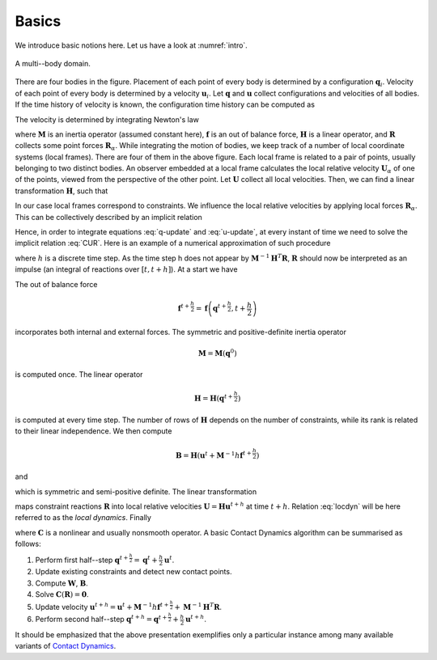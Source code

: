 .. _solfec-theory-basics:

Basics
======

We introduce basic notions here. Let us have a look at :numref:`intro`.

.. _intro:

.. figure:: ../figures/intro.png
   :width: 60%
   :align: center

   A multi--body domain.

There are four bodies in the figure. Placement of each point of every body is determined by a configuration :math:`\mathbf{q}_{i}`.
Velocity of each point of every body is determined by a velocity :math:`\mathbf{u}_{i}`. Let :math:`\mathbf{q}` and :math:`\mathbf{u}`
collect configurations and velocities of all bodies. If the time history of velocity is known, the configuration time history can be
computed as

.. math::
  :label: q-update

  \mathbf{q}\left(t\right)=\mathbf{q}\left(0\right)+\int_{0}^{t}\mathbf{u}dt

The velocity is determined by integrating Newton's law

.. math::
  :label: u-update

  \mathbf{u}\left(t\right)=\mathbf{u}\left(0\right)+\mathbf{M}^{-1}\int_{0}^{t}\left(\mathbf{f}+\mathbf{H}^{T}\mathbf{R}\right)dt

where :math:`\mathbf{M}` is an inertia operator (assumed constant here), :math:`\mathbf{f}` is an out of balance force,
:math:`\mathbf{H}` is a linear operator, and :math:`\mathbf{R}` collects some point forces :math:`\mathbf{R}_{\alpha}`.
While integrating the motion of bodies, we keep track of a number of local coordinate systems (local frames). There are
four of them in the above figure. Each local frame is related to a pair of points, usually belonging to two distinct bodies.
An observer embedded at a local frame calculates the local relative velocity :math:`\mathbf{U}_{\alpha}` of one of the points,
viewed from the perspective of the other point. Let :math:`\mathbf{U}` collect all local velocities. Then, we can find
a linear transformation :math:`\mathbf{H}`, such that

.. math::
  :label: UHu

  \mathbf{U}=\mathbf{H}\mathbf{u}

In our case local frames correspond to constraints. We influence the local relative velocities by applying local forces
:math:`\mathbf{R}_{\alpha}`. This can be collectively described by an implicit relation

.. math::
  :label: CUR

  \mathbf{C}\left(\mathbf{U},\mathbf{R}\right)=\mathbf{0}

Hence, in order to integrate equations :eq:`q-update` and :eq:`u-update`, at every instant of time we need to solve the
implicit relation :eq:`CUR`. Here is an example of a numerical approximation of such procedure

.. math::
  :label: q(t+h/2)

  \mathbf{q}^{t+\frac{h}{2}}=\mathbf{q}^{t}+\frac{h}{2}\mathbf{u}^{t}

.. math::
  :label: u(t+h)

  \mathbf{u}^{t+h}=\mathbf{u}^{t}+\mathbf{M}^{-1}h\mathbf{f}^{t+\frac{h}{2}}+\mathbf{M}^{-1}\mathbf{H}^{T}\mathbf{R}

.. math::
  :label: q(t+h)

  \mathbf{q}^{t+h}=\mathbf{q}^{t+\frac{h}{2}}+\frac{h}{2}\mathbf{u}^{t+h}

where :math:`h` is a discrete time step. As the time step h does not appear by :math:`\mathbf{M}^{-1}\mathbf{H}^{T}\mathbf{R}`,
:math:`\mathbf{R}` should now be interpreted as an impulse (an integral of reactions over :math:`\left[t,t+h\right]`). At a start we have

.. math::
  :label: ini

  \mathbf{q}^{0}\mbox{ and }\mathbf{u}^{0}\mbox{ as prescribed initial conditions.}

The out of balance force

.. math::

  \mathbf{f}^{t+\frac{h}{2}}=\mathbf{f}\left(\mathbf{q}^{t+\frac{h}{2}},t+\frac{h}{2}\right)

incorporates both internal and external forces. The symmetric and positive-definite inertia operator

.. math::

  \mathbf{M}=\mathbf{M}\left(\mathbf{q}^{0}\right)

is computed once. The linear operator

.. math::

  \mathbf{H}=\mathbf{H}\left(\mathbf{q}^{t+\frac{h}{2}}\right)

is computed at every time step. The number of rows of :math:`\mathbf{H}` depends on the number of constraints,
while its rank is related to their linear independence. We then compute

.. math::

  \mathbf{B}=\mathbf{H}\left(\mathbf{u}^{t}+\mathbf{M}^{-1}h\mathbf{f}^{t+\frac{h}{2}}\right)

and

.. math::
  :label: W

  \mathbf{W}=\mathbf{H}\mathbf{M}^{-1}\mathbf{H}^{T}

which is symmetric and semi-positive definite. The linear transformation

.. math::
  :label: locdyn

  \mathbf{U}=\mathbf{B}+\mathbf{W}\mathbf{R}

maps constraint reactions :math:`\mathbf{R}` into local relative velocities :math:`\mathbf{U}=\mathbf{H}\mathbf{u}^{t+h}` at time :math:`t+h`.
Relation :eq:`locdyn` will be here referred to as the *local dynamics*. Finally

.. math::
  :label: constraints

  \mathbf{R}\mbox{ is such that }\mathbf{C}\left(\mathbf{U},\mathbf{R}\right)=
  \mathbf{C}\left(\mathbf{B}+\mathbf{W}\mathbf{R},\mathbf{R}\right)=
  \mathbf{C}\left(\mathbf{R}\right)=\mathbf{0}

where :math:`\mathbf{C}` is a nonlinear and usually nonsmooth operator. A basic Contact Dynamics algorithm can be summarised as follows:

1. Perform first half--step :math:`\mathbf{q}^{t+\frac{h}{2}}=\mathbf{q}^{t}+\frac{h}{2}\mathbf{u}^{t}`.
2. Update existing constraints and detect new contact points.
3. Compute :math:`\mathbf{W}`, :math:`\mathbf{B}`.
4. Solve :math:`\mathbf{C}\left(\mathbf{R}\right)=\mathbf{0}`.
5. Update velocity :math:`\mathbf{u}^{t+h}=\mathbf{u}^{t}+\mathbf{M}^{-1}h\mathbf{f}^{t+\frac{h}{2}}+\mathbf{M}^{-1}\mathbf{H}^{T}\mathbf{R}`.
6. Perform second half--step :math:`\mathbf{q}^{t+h}=\mathbf{q}^{t+\frac{h}{2}}+\frac{h}{2}\mathbf{u}^{t+h}`.

It should be emphasized that the above presentation exemplifies only a particular
instance among many available variants of `Contact Dynamics <https://en.wikipedia.org/wiki/Contact_dynamics>`_.
